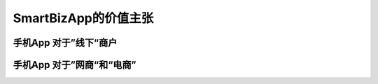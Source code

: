 ===============================
SmartBizApp的价值主张
===============================

手机App 对于”线下“商户
===============================

手机App 对于”网商“和“电商”
===============================